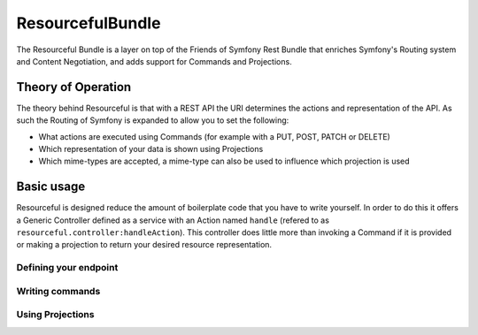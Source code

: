 ResourcefulBundle
=================

The Resourceful Bundle is a layer on top of the Friends of Symfony Rest Bundle that enriches Symfony's Routing system
and Content Negotiation, and adds support for Commands and Projections.

Theory of Operation
-------------------

The theory behind Resourceful is that with a REST API the URI determines the actions and representation of the API. As
such the Routing of Symfony is expanded to allow you to set the following:

- What actions are executed using Commands (for example with a PUT, POST, PATCH or DELETE)
- Which representation of your data is shown using Projections
- Which mime-types are accepted, a mime-type can also be used to influence which projection is used

Basic usage
-----------

Resourceful is designed reduce the amount of boilerplate code that you have to write yourself. In order to do this
it offers a Generic Controller defined as a service with an Action named ``handle`` (refered to as
``resourceful.controller:handleAction``). This controller does little more than invoking a Command if it is provided or
making a projection to return your desired resource representation.

Defining your endpoint
++++++++++++++++++++++

Writing commands
++++++++++++++++

Using Projections
+++++++++++++++++
